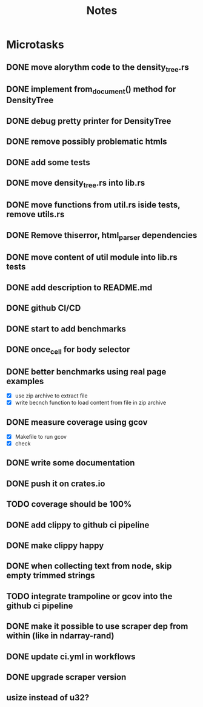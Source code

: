 #+title: Notes

* Microtasks
** DONE move alorythm code to the density_tree.rs
** DONE implement from_document() method for DensityTree
** DONE debug pretty printer for DensityTree
** DONE remove possibly problematic htmls
** DONE add some tests
** DONE move density_tree.rs into lib.rs
** DONE move functions from util.rs iside tests, remove utils.rs
** DONE Remove thiserror, html_parser dependencies
** DONE move content of util module into lib.rs tests
** DONE add description to README.md
** DONE github CI/CD
** DONE start to add benchmarks
** DONE once_cell for body selector
** DONE better benchmarks using real page examples
- [X] use zip archive to extract file
- [X] write becnch function to load content from file in zip archive
** DONE measure coverage using gcov
- [X] Makefile to run gcov
- [X] check
** DONE write some documentation
** DONE push it on crates.io
** TODO coverage should be 100%
** DONE add clippy to github ci pipeline
** DONE make clippy happy
** DONE when collecting text from node, skip empty trimmed strings
** TODO integrate trampoline or gcov into the github ci pipeline
** DONE make it possible to use scraper dep from within (like in ndarray-rand)
** DONE update ci.yml in workflows
** DONE upgrade scraper version
** usize instead of u32?

